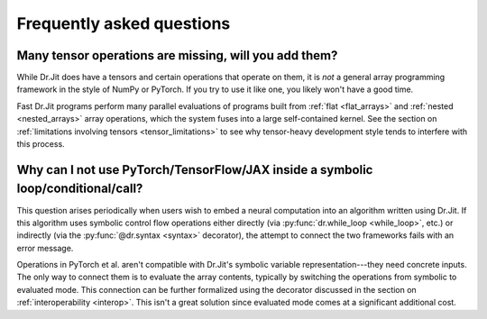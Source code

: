 .. py:currentmodule:: drjit

.. _faq:

Frequently asked questions
==========================

Many tensor operations are missing, will you add them?
------------------------------------------------------

While Dr.Jit does have a tensors and certain operations that operate on them,
it is *not* a general array programming framework in the style of NumPy or
PyTorch. If you try to use it like one, you likely won't have a good time.

Fast Dr.Jit programs perform many parallel evaluations of programs built from
:ref:`flat <flat_arrays>` and :ref:`nested <nested_arrays>` array operations,
which the system fuses into a large self-contained kernel. See the section on
:ref:`limitations involving tensors <tensor_limitations>` to see why
tensor-heavy development style tends to interfere with this process.


Why can I not use PyTorch/TensorFlow/JAX inside a symbolic loop/conditional/call?
---------------------------------------------------------------------------------

This question arises periodically when users wish to embed a neural computation
into an algorithm written using Dr.Jit. If this algorithm uses symbolic control
flow operations either directly (via :py:func:`dr.while_loop <while_loop>`,
etc.) or indirectly (via the :py:func:`@dr.syntax <syntax>` decorator), the
attempt to connect the two frameworks fails with an error message.

Operations in PyTorch et al. aren't compatible with Dr.Jit's symbolic variable
representation---they need concrete inputs. The only way to connect them is to
evaluate the array contents, typically by switching the operations from
symbolic to evaluated mode. This connection can be further formalized
using the decorator discussed in the section on :ref:`interoperability
<interop>`. This isn't a great solution since evaluated mode comes at a
significant additional cost.
